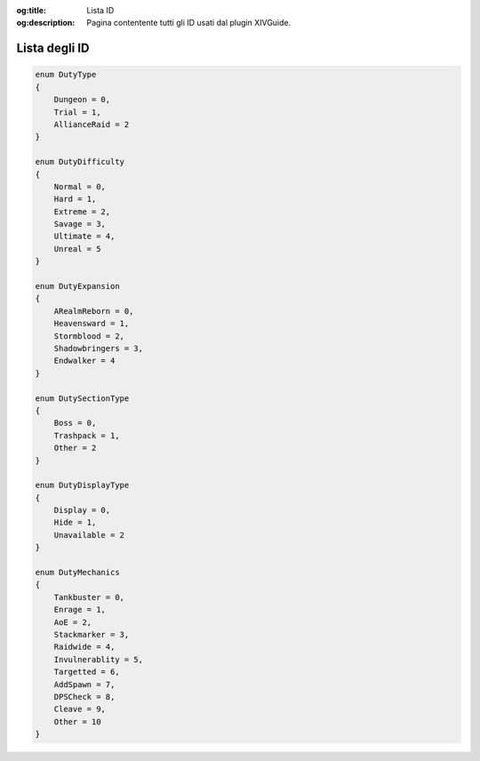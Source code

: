 :og:title: Lista ID

:og:description: Pagina contentente tutti gli ID usati dal plugin XIVGuide.


.. highlight:: c#

Lista degli ID
==============

.. code-block:: csharp
    
    enum DutyType
    {
        Dungeon = 0,
        Trial = 1,
        AllianceRaid = 2
    }

    enum DutyDifficulty 
    {
        Normal = 0,
        Hard = 1,
        Extreme = 2,
        Savage = 3,
        Ultimate = 4,
        Unreal = 5
    }

    enum DutyExpansion
    {
        ARealmReborn = 0,
        Heavensward = 1,
        Stormblood = 2,
        Shadowbringers = 3,
        Endwalker = 4
    }

    enum DutySectionType
    {
        Boss = 0,
        Trashpack = 1,
        Other = 2
    }

    enum DutyDisplayType
    {
        Display = 0,
        Hide = 1,
        Unavailable = 2
    }

    enum DutyMechanics
    {
        Tankbuster = 0,
        Enrage = 1,
        AoE = 2,
        Stackmarker = 3,
        Raidwide = 4,
        Invulnerablity = 5,
        Targetted = 6,
        AddSpawn = 7,
        DPSCheck = 8,
        Cleave = 9,
        Other = 10
    }

